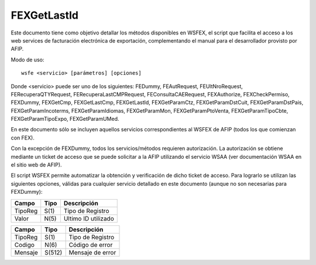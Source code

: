 FEXGetLastId
============

Este documento tiene como objetivo detallar los métodos disponibles en WSFEX, el script que facilita el
acceso a los web services de facturación electrónica de exportación, complementando el manual para el
desarrollador provisto por AFIP.

Modo de uso::

  wsfe <servicio> [parámetros] [opciones]

Donde <servicio> puede ser uno de los siguientes: FEDummy, FEAutRequest, FEUltNroRequest,
FERecuperaQTYRequest, FERecuperaLastCMPRequest, FEConsultaCAERequest, FEXAuthorize,
FEXCheckPermiso, FEXDummy, FEXGetCmp, FEXGetLastCmp, FEXGetLastId, FEXGetParamCtz,
FEXGetParamDstCuit, FEXGetParamDstPais, FEXGetParamIncoterms, FEXGetParamIdiomas,
FEXGetParamMon, FEXGetParamPtoVenta, FEXGetParamTipoCbte, FEXGetParamTipoExpo,
FEXGetParamUMed.

En este documento sólo se incluyen aquellos servicios correspondientes al WSFEX de
AFIP (todos los que comienzan con FEX).

Con la excepción de FEXDummy, todos los servicios/métodos requieren autorización. La autorización se
obtiene mediante un ticket de acceso que se puede solicitar a la AFIP utilizando el servicio WSAA (ver
documentación WSAA en el sitio web de AFIP).

El script WSFEX permite automatizar la obtención y verificación de dicho ticket de acceso. Para lograrlo se
utilizan las siguientes opciones, válidas para cualquier servicio detallado en este documento (aunque no
son necesarias para FEXDummy):

======= ==== ================
Campo   Tipo Descripción
======= ==== ================
TipoReg S(1) Tipo de Registro
Valor   N(5) Ultimo ID utilizado
======= ==== ================

======= ====== ================
Campo   Tipo   Descripción
======= ====== ================
TipoReg S(1)   Tipo de Registro
Codigo  N(6)   Código de error
Mensaje S(512) Mensaje de error
======= ====== ================
